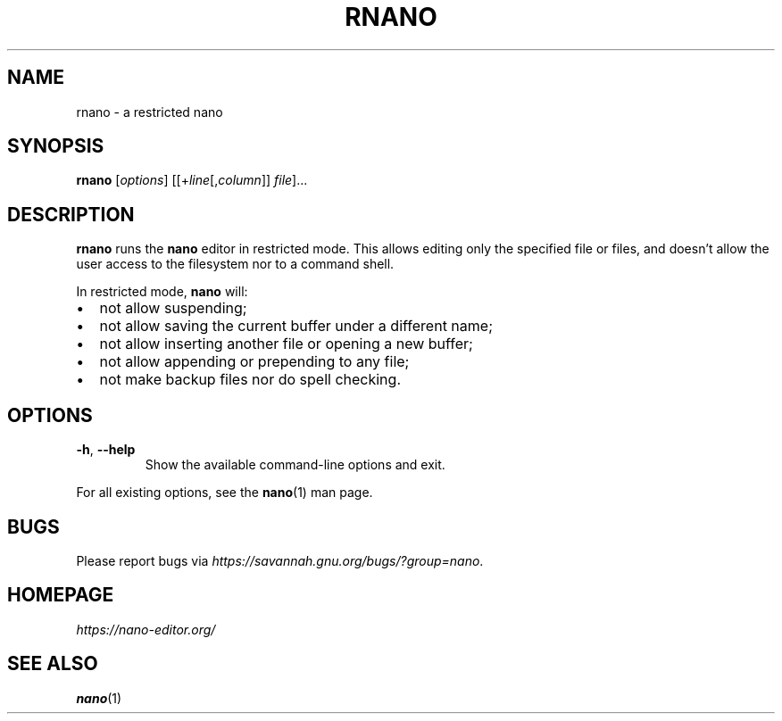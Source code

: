 .\" Copyright (C) 2002-2007, 2014-2019 Free Software Foundation, Inc.
.\"
.\" This document is dual-licensed.  You may distribute and/or modify it
.\" under the terms of either of the following licenses:
.\"
.\" * The GNU General Public License, as published by the Free Software
.\"   Foundation, version 3 or (at your option) any later version.  You
.\"   should have received a copy of the GNU General Public License
.\"   along with this program.  If not, see
.\"   <https://www.gnu.org/licenses/>.
.\"
.\" * The GNU Free Documentation License, as published by the Free
.\"   Software Foundation, version 1.2 or (at your option) any later
.\"   version, with no Invariant Sections, no Front-Cover Texts, and no
.\"   Back-Cover Texts.  You should have received a copy of the GNU Free
.\"   Documentation License along with this program.  If not, see
.\"   <https://www.gnu.org/licenses/>.
.\"
.TH RNANO 1 "version 4.5" "October 2019"

.SH NAME
rnano \- a restricted nano

.SH SYNOPSIS
.B rnano
.RI [ options "] [[+" line [, column "]]\ " file "]..."

.SH DESCRIPTION
\fBrnano\fR runs the \fBnano\fR editor in restricted mode.  This allows
editing only the specified file or files, and doesn't allow the user
access to the filesystem nor to a command shell.
.sp
In restricted mode, \fBnano\fR will:
.IP \[bu] 2
not allow suspending;
.IP \[bu]
not allow saving the current buffer under a different name;
.IP \[bu]
not allow inserting another file or opening a new buffer;
.IP \[bu]
not allow appending or prepending to any file;
.IP \[bu]
not make backup files nor do spell checking.

.SH OPTIONS
.TP
.BR \-h ", " \-\-help
Show the available command-line options and exit.
.P
For all existing options, see the \fBnano\fR(1) man page.

.SH BUGS
Please report bugs via
.IR https://savannah.gnu.org/bugs/?group=nano .

.SH HOMEPAGE
.I https://nano-editor.org/

.SH SEE ALSO
.BR nano (1)
